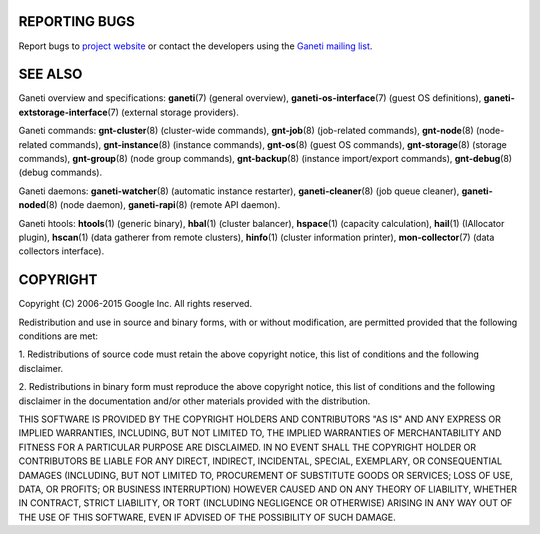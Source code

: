 REPORTING BUGS
--------------

Report bugs to `project website <http://code.google.com/p/ganeti/>`_
or contact the developers using the `Ganeti mailing list
<ganeti@googlegroups.com>`_.

SEE ALSO
--------

Ganeti overview and specifications: **ganeti**\(7) (general overview),
**ganeti-os-interface**\(7) (guest OS definitions),
**ganeti-extstorage-interface**\(7) (external storage providers).

Ganeti commands: **gnt-cluster**\(8) (cluster-wide commands),
**gnt-job**\(8) (job-related commands), **gnt-node**\(8) (node-related
commands), **gnt-instance**\(8) (instance commands), **gnt-os**\(8) (guest
OS commands), **gnt-storage**\(8) (storage commands), **gnt-group**\(8)
(node group commands), **gnt-backup**\(8) (instance import/export
commands), **gnt-debug**\(8) (debug commands).

Ganeti daemons: **ganeti-watcher**\(8) (automatic instance restarter),
**ganeti-cleaner**\(8) (job queue cleaner), **ganeti-noded**\(8) (node
daemon), **ganeti-rapi**\(8)
(remote API daemon).

Ganeti htools: **htools**\(1) (generic binary), **hbal**\(1) (cluster
balancer), **hspace**\(1) (capacity calculation), **hail**\(1) (IAllocator
plugin), **hscan**\(1) (data gatherer from remote clusters), **hinfo**\(1)
(cluster information printer), **mon-collector**\(7) (data collectors
interface).

COPYRIGHT
---------

Copyright (C) 2006-2015 Google Inc.
All rights reserved.

Redistribution and use in source and binary forms, with or without
modification, are permitted provided that the following conditions are
met:

1. Redistributions of source code must retain the above copyright notice,
this list of conditions and the following disclaimer.

2. Redistributions in binary form must reproduce the above copyright
notice, this list of conditions and the following disclaimer in the
documentation and/or other materials provided with the distribution.

THIS SOFTWARE IS PROVIDED BY THE COPYRIGHT HOLDERS AND CONTRIBUTORS "AS
IS" AND ANY EXPRESS OR IMPLIED WARRANTIES, INCLUDING, BUT NOT LIMITED
TO, THE IMPLIED WARRANTIES OF MERCHANTABILITY AND FITNESS FOR A PARTICULAR
PURPOSE ARE DISCLAIMED. IN NO EVENT SHALL THE COPYRIGHT HOLDER OR
CONTRIBUTORS BE LIABLE FOR ANY DIRECT, INDIRECT, INCIDENTAL, SPECIAL,
EXEMPLARY, OR CONSEQUENTIAL DAMAGES (INCLUDING, BUT NOT LIMITED TO,
PROCUREMENT OF SUBSTITUTE GOODS OR SERVICES; LOSS OF USE, DATA, OR
PROFITS; OR BUSINESS INTERRUPTION) HOWEVER CAUSED AND ON ANY THEORY OF
LIABILITY, WHETHER IN CONTRACT, STRICT LIABILITY, OR TORT (INCLUDING
NEGLIGENCE OR OTHERWISE) ARISING IN ANY WAY OUT OF THE USE OF THIS
SOFTWARE, EVEN IF ADVISED OF THE POSSIBILITY OF SUCH DAMAGE.

.. vim: set textwidth=72 :
.. Local Variables:
.. mode: rst
.. fill-column: 72
.. End:
